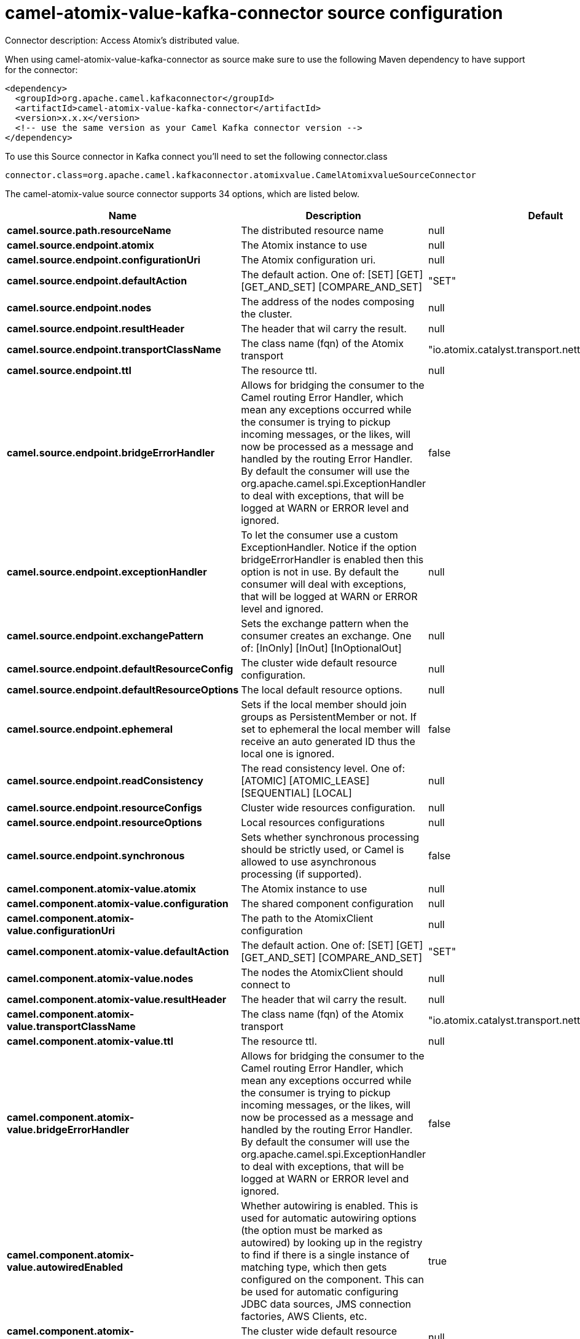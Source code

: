 // kafka-connector options: START
[[camel-atomix-value-kafka-connector-source]]
= camel-atomix-value-kafka-connector source configuration

Connector description: Access Atomix's distributed value.

When using camel-atomix-value-kafka-connector as source make sure to use the following Maven dependency to have support for the connector:

[source,xml]
----
<dependency>
  <groupId>org.apache.camel.kafkaconnector</groupId>
  <artifactId>camel-atomix-value-kafka-connector</artifactId>
  <version>x.x.x</version>
  <!-- use the same version as your Camel Kafka connector version -->
</dependency>
----

To use this Source connector in Kafka connect you'll need to set the following connector.class

[source,java]
----
connector.class=org.apache.camel.kafkaconnector.atomixvalue.CamelAtomixvalueSourceConnector
----


The camel-atomix-value source connector supports 34 options, which are listed below.



[width="100%",cols="2,5,^1,1,1",options="header"]
|===
| Name | Description | Default | Required | Priority
| *camel.source.path.resourceName* | The distributed resource name | null | true | HIGH
| *camel.source.endpoint.atomix* | The Atomix instance to use | null | false | MEDIUM
| *camel.source.endpoint.configurationUri* | The Atomix configuration uri. | null | false | MEDIUM
| *camel.source.endpoint.defaultAction* | The default action. One of: [SET] [GET] [GET_AND_SET] [COMPARE_AND_SET] | "SET" | false | MEDIUM
| *camel.source.endpoint.nodes* | The address of the nodes composing the cluster. | null | false | MEDIUM
| *camel.source.endpoint.resultHeader* | The header that wil carry the result. | null | false | MEDIUM
| *camel.source.endpoint.transportClassName* | The class name (fqn) of the Atomix transport | "io.atomix.catalyst.transport.netty.NettyTransport" | false | MEDIUM
| *camel.source.endpoint.ttl* | The resource ttl. | null | false | MEDIUM
| *camel.source.endpoint.bridgeErrorHandler* | Allows for bridging the consumer to the Camel routing Error Handler, which mean any exceptions occurred while the consumer is trying to pickup incoming messages, or the likes, will now be processed as a message and handled by the routing Error Handler. By default the consumer will use the org.apache.camel.spi.ExceptionHandler to deal with exceptions, that will be logged at WARN or ERROR level and ignored. | false | false | MEDIUM
| *camel.source.endpoint.exceptionHandler* | To let the consumer use a custom ExceptionHandler. Notice if the option bridgeErrorHandler is enabled then this option is not in use. By default the consumer will deal with exceptions, that will be logged at WARN or ERROR level and ignored. | null | false | MEDIUM
| *camel.source.endpoint.exchangePattern* | Sets the exchange pattern when the consumer creates an exchange. One of: [InOnly] [InOut] [InOptionalOut] | null | false | MEDIUM
| *camel.source.endpoint.defaultResourceConfig* | The cluster wide default resource configuration. | null | false | MEDIUM
| *camel.source.endpoint.defaultResourceOptions* | The local default resource options. | null | false | MEDIUM
| *camel.source.endpoint.ephemeral* | Sets if the local member should join groups as PersistentMember or not. If set to ephemeral the local member will receive an auto generated ID thus the local one is ignored. | false | false | MEDIUM
| *camel.source.endpoint.readConsistency* | The read consistency level. One of: [ATOMIC] [ATOMIC_LEASE] [SEQUENTIAL] [LOCAL] | null | false | MEDIUM
| *camel.source.endpoint.resourceConfigs* | Cluster wide resources configuration. | null | false | MEDIUM
| *camel.source.endpoint.resourceOptions* | Local resources configurations | null | false | MEDIUM
| *camel.source.endpoint.synchronous* | Sets whether synchronous processing should be strictly used, or Camel is allowed to use asynchronous processing (if supported). | false | false | MEDIUM
| *camel.component.atomix-value.atomix* | The Atomix instance to use | null | false | MEDIUM
| *camel.component.atomix-value.configuration* | The shared component configuration | null | false | MEDIUM
| *camel.component.atomix-value.configurationUri* | The path to the AtomixClient configuration | null | false | MEDIUM
| *camel.component.atomix-value.defaultAction* | The default action. One of: [SET] [GET] [GET_AND_SET] [COMPARE_AND_SET] | "SET" | false | MEDIUM
| *camel.component.atomix-value.nodes* | The nodes the AtomixClient should connect to | null | false | MEDIUM
| *camel.component.atomix-value.resultHeader* | The header that wil carry the result. | null | false | MEDIUM
| *camel.component.atomix-value.transportClassName* | The class name (fqn) of the Atomix transport | "io.atomix.catalyst.transport.netty.NettyTransport" | false | MEDIUM
| *camel.component.atomix-value.ttl* | The resource ttl. | null | false | MEDIUM
| *camel.component.atomix-value.bridgeErrorHandler* | Allows for bridging the consumer to the Camel routing Error Handler, which mean any exceptions occurred while the consumer is trying to pickup incoming messages, or the likes, will now be processed as a message and handled by the routing Error Handler. By default the consumer will use the org.apache.camel.spi.ExceptionHandler to deal with exceptions, that will be logged at WARN or ERROR level and ignored. | false | false | MEDIUM
| *camel.component.atomix-value.autowiredEnabled* | Whether autowiring is enabled. This is used for automatic autowiring options (the option must be marked as autowired) by looking up in the registry to find if there is a single instance of matching type, which then gets configured on the component. This can be used for automatic configuring JDBC data sources, JMS connection factories, AWS Clients, etc. | true | false | MEDIUM
| *camel.component.atomix-value.defaultResourceConfig* | The cluster wide default resource configuration. | null | false | MEDIUM
| *camel.component.atomix-value.defaultResource Options* | The local default resource options. | null | false | MEDIUM
| *camel.component.atomix-value.ephemeral* | Sets if the local member should join groups as PersistentMember or not. If set to ephemeral the local member will receive an auto generated ID thus the local one is ignored. | false | false | MEDIUM
| *camel.component.atomix-value.readConsistency* | The read consistency level. One of: [ATOMIC] [ATOMIC_LEASE] [SEQUENTIAL] [LOCAL] | null | false | MEDIUM
| *camel.component.atomix-value.resourceConfigs* | Cluster wide resources configuration. | null | false | MEDIUM
| *camel.component.atomix-value.resourceOptions* | Local resources configurations | null | false | MEDIUM
|===



The camel-atomix-value source connector has no converters out of the box.





The camel-atomix-value source connector has no transforms out of the box.





The camel-atomix-value source connector has no aggregation strategies out of the box.
// kafka-connector options: END
